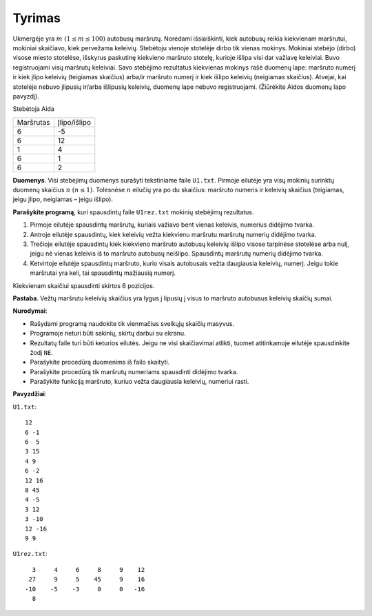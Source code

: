 Tyrimas
=======

.. default-role:: math

Ukmergėje yra `m\ (1 \leq m \leq 100)` autobusų maršrutų. Norėdami
išsiaiškinti, kiek autobusų reikia kiekvienam maršrutui, mokiniai skaičiavo,
kiek pervežama keleivių. Stebėtoju vienoje stotelėje dirbo tik vienas mokinys.
Mokiniai stebėjo (dirbo) visose miesto stotelėse, išskyrus paskutinę kiekvieno
maršruto stotelę, kurioje išlipa visi dar važiavę keleiviai. Buvo registruojami
visų maršrutų keleiviai. Savo stebėjimo rezultatus kiekvienas mokinys rašė
duomenų lape: maršruto numerį ir kiek įlipo keleivių (teigiamas skaičius)
arba/ir maršruto numerį ir kiek išlipo keleivių (neigiamas skaičius). Atvejai,
kai stotelėje nebuvo įlipusių ir/arba išlipusių keleivių, duomenų lape nebuvo
registruojami. (Žiūrėkite Aidos duomenų lapo pavyzdį).

Stebėtoja Aida

+-----------+--------------+
| Maršrutas | Įlipo/išlipo |
+-----------+--------------+
| 6         | -5           |
+-----------+--------------+
| 6         | 12           |
+-----------+--------------+
| 1         | 4            |
+-----------+--------------+
| 6         | 1            |
+-----------+--------------+
| 6         | 2            |
+-----------+--------------+

**Duomenys**. Visi stebėjimų duomenys surašyti tekstiniame faile ``U1.txt``.
Pirmoje eilutėje yra visų mokinių surinktų duomenų skaičius `n\ (n \leq 1)`.
Tolesnėse `n` eilučių yra po du skaičius: maršruto numeris ir keleivių skaičius
(teigiamas, jeigu įlipo, neigiamas – jeigu išlipo).

**Parašykite programą**, kuri spausdintų faile ``U1rez.txt`` mokinių stebėjimų
rezultatus.

1. Pirmoje eilutėje spausdintų maršrutų, kuriais važiavo bent vienas keleivis,
   numerius didėjimo tvarka.

2. Antroje eilutėje spausdintų, kiek keleivių vežta kiekvienu maršrutu maršrutų
   numerių didėjimo tvarka.

3. Trečioje eilutėje spausdintų kiek kiekvieno maršruto autobusų keleivių
   išlipo visose tarpinėse stotelėse arba nulį, jeigu nė vienas keleivis iš to
   maršruto autobusų neišlipo. Spausdintų maršrutų numerių didėjimo tvarka.

4. Ketvirtoje eilutėje spausdintų maršruto, kurio visais autobusais vežta
   daugiausia keleivių, numerį. Jeigu tokie maršrutai yra keli, tai spausdintų
   mažiausią numerį.

Kiekvienam skaičiui spausdinti skirtos 6 pozicijos.

**Pastaba**. Vežtų maršrutu keleivių skaičius yra lygus į lipusių į visus to
maršruto autobusus keleivių skaičių sumai.

**Nurodymai**:

- Rašydami programą naudokite tik vienmačius sveikųjų skaičių masyvus.

- Programoje neturi būti sakinių, skirtų darbui su ekranu.

- Rezultatų faile turi būti keturios eilutės. Jeigu ne visi skaičiavimai
  atlikti, tuomet atitinkamoje eilutėje spausdinkite žodį ``NE``.

- Parašykite procedūrą duomenims iš failo skaityti.

- Parašykite procedūrą tik maršrutų numeriams spausdinti didėjimo tvarka.

- Parašykite funkciją maršruto, kuriuo vežta daugiausia keleivių, numeriui rasti.

**Pavyzdžiai**:

``U1.txt``::

  12
  6 -1
  6  5
  3 15
  4 9
  6 -2
  12 16
  8 45
  4 -5
  3 12
  3 -10
  12 -16
  9 9

``U1rez.txt``::

     3     4     6     8     9    12
    27     9     5    45     9    16
   -10    -5    -3     0     0   -16
     8
